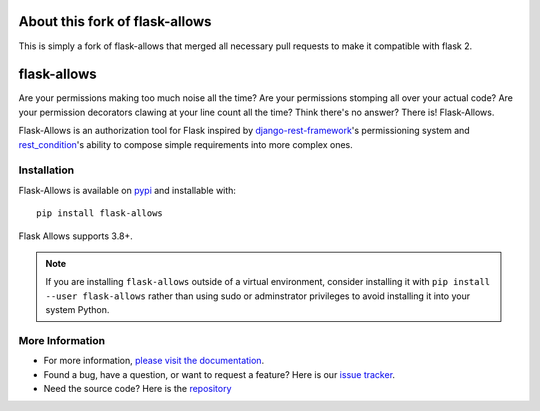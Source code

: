 .. image:: https://travis-ci.org/justanr/flask-allows.svg?branch=master
    :target: https://travis-ci.org/justanr/flask-allows

.. image:: https://coveralls.io/repos/github/justanr/flask-allows/badge.svg?branch=master
    :target: https://coveralls.io/github/justanr/flask-allows?branch=master


About this fork of flask-allows
============
This is simply a fork of flask-allows that merged all necessary pull requests to make it compatible with flask 2.


flask-allows
============

Are your permissions making too much noise all the time? Are your permissions
stomping all over your actual code? Are your permission decorators clawing
at your line count all the time? Think there's no answer? There is! Flask-Allows.


Flask-Allows is an authorization tool for Flask inspired by
`django-rest-framework <https://github.com/tomchristie/django-rest-framework>`_'s
permissioning system and `rest_condition <https://github.com/caxap/rest_condition>`_'s
ability to compose simple requirements into more complex ones.

Installation
------------

Flask-Allows is available on `pypi <https://pypi.org/project/flask-allows/>`_ and
installable with::

    pip install flask-allows

Flask Allows supports 3.8+.

.. note::

    If you are installing ``flask-allows`` outside of a virtual environment,
    consider installing it with ``pip install --user flask-allows`` rather
    than using sudo or adminstrator privileges to avoid installing it into
    your system Python.


More Information
----------------

- For more information, `please visit the documentation <https://flask-allows.readthedocs.io/en/latest/>`_.
- Found a bug, have a question, or want to request a feature? Here is our `issue tracker <https://github.com/justanr/flask-allows/issues>`_.
- Need the source code? Here is the `repository <https://github.com/justanr/flask-allows>`_
